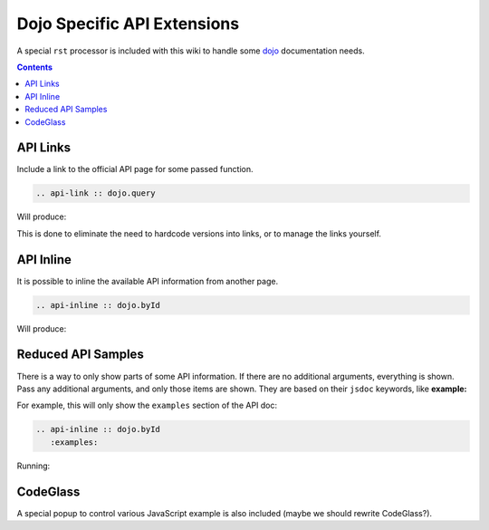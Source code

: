 .. _docs/dojoapi:

Dojo Specific API Extensions
============================

A special ``rst`` processor is included with this wiki to handle some dojo_ documentation needs.

.. contents ::

API Links
---------

Include a link to the official API page for some passed function.

.. code :: bash

    .. api-link :: dojo.query

Will produce:

.. api-link :: dojo.query

This is done to eliminate the need to hardcode versions into links, or to manage the links yourself.

API Inline
----------

It is possible to inline the available API information from another page. 

.. code :: bash

   .. api-inline :: dojo.byId

Will produce:

.. api-inline :: dojo.byId

Reduced API Samples
-------------------

There is a way to only show parts of some API information. If there are no additional arguments, everything is shown. Pass any additional arguments, and only those items are shown. They are based on their ``jsdoc`` keywords, like **example:**

For example, this will only show the ``examples`` section of the API doc:

.. code-block :: javascript

  .. api-inline :: dojo.byId
     :examples:

Running:

.. api-inline :: dojo.byId
    :examples:  

CodeGlass
---------

A special popup to control various JavaScript example is also included (maybe we should rewrite CodeGlass?).


.. _dojo: http://dojotoolkit.org
